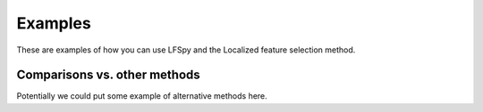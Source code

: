 Examples
=================================
These are examples of how you can use LFSpy and the Localized feature selection method.

Comparisons vs. other methods
---------------------------------
Potentially we could put some example of alternative methods here.